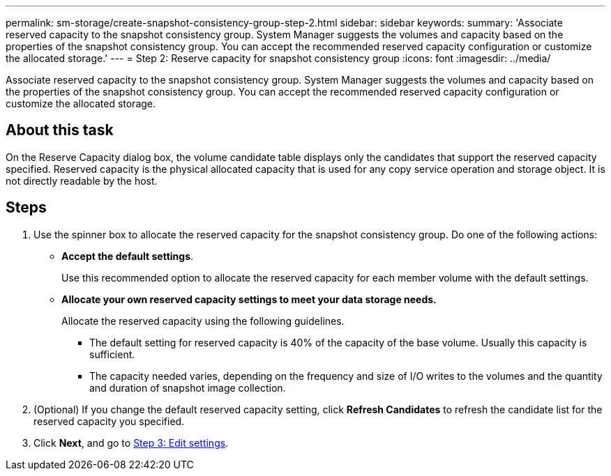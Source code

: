 ---
permalink: sm-storage/create-snapshot-consistency-group-step-2.html
sidebar: sidebar
keywords: 
summary: 'Associate reserved capacity to the snapshot consistency group. System Manager suggests the volumes and capacity based on the properties of the snapshot consistency group. You can accept the recommended reserved capacity configuration or customize the allocated storage.'
---
= Step 2: Reserve capacity for snapshot consistency group
:icons: font
:imagesdir: ../media/

[.lead]
Associate reserved capacity to the snapshot consistency group. System Manager suggests the volumes and capacity based on the properties of the snapshot consistency group. You can accept the recommended reserved capacity configuration or customize the allocated storage.

== About this task

On the Reserve Capacity dialog box, the volume candidate table displays only the candidates that support the reserved capacity specified. Reserved capacity is the physical allocated capacity that is used for any copy service operation and storage object. It is not directly readable by the host.

== Steps

. Use the spinner box to allocate the reserved capacity for the snapshot consistency group. Do one of the following actions:
 ** *Accept the default settings*.
+
Use this recommended option to allocate the reserved capacity for each member volume with the default settings.

 ** *Allocate your own reserved capacity settings to meet your data storage needs.*
+
Allocate the reserved capacity using the following guidelines.

  *** The default setting for reserved capacity is 40% of the capacity of the base volume. Usually this capacity is sufficient.
  *** The capacity needed varies, depending on the frequency and size of I/O writes to the volumes and the quantity and duration of snapshot image collection.
. (Optional) If you change the default reserved capacity setting, click *Refresh Candidates* to refresh the candidate list for the reserved capacity you specified.
. Click *Next*, and go to xref:create-snapshot-consistency-group-step-3.adoc[Step 3: Edit settings].
